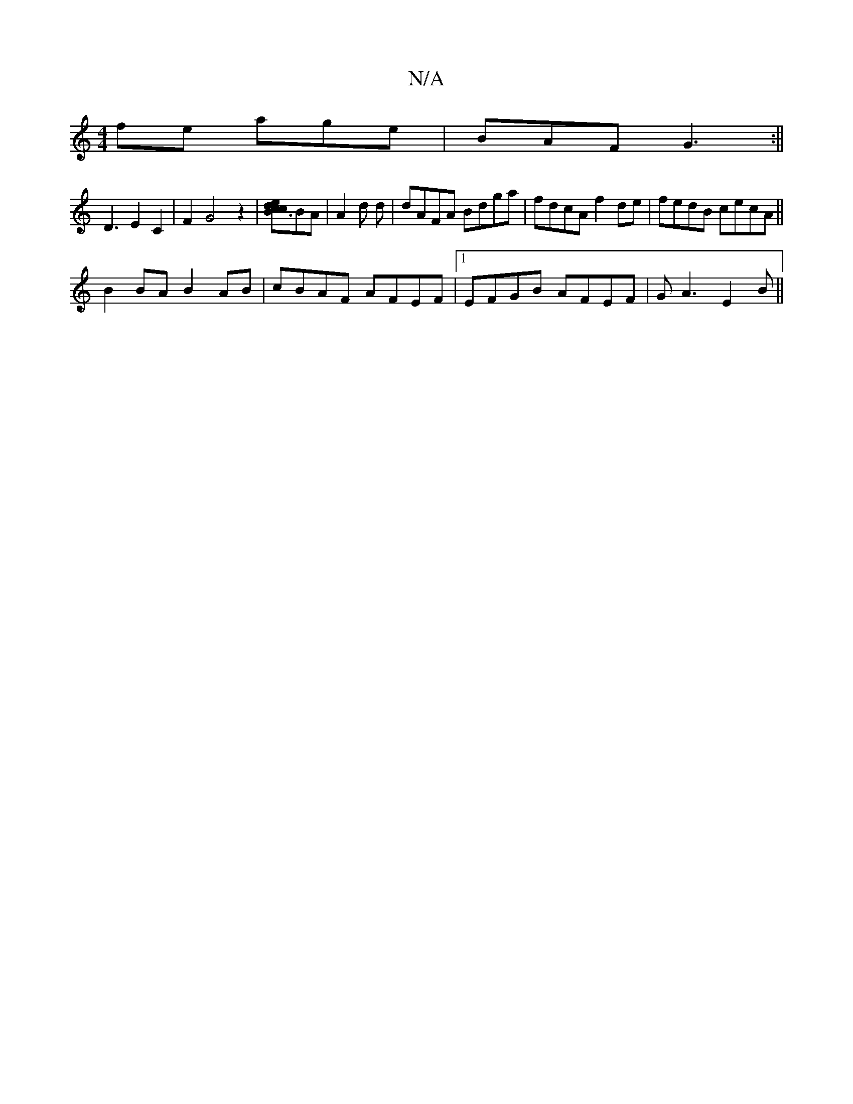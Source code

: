 X:1
T:N/A
M:4/4
R:N/A
K:Cmajor
fe age|BAF G3:||
D3E2C2|F2G4z2|[cB3cd2e2]BA|A2d d|dAFA Bdga|fdcA f2de | fedB cecA ||
B2 BA B2 AB | cBAF AFEF |1 EFGB AFEF | GA3 E2B||

A2 G2 AG|FEDB cdBc|afeB BA^GB|1 (3FEc (3DBG FD/G/:|
|: A | BAG Af